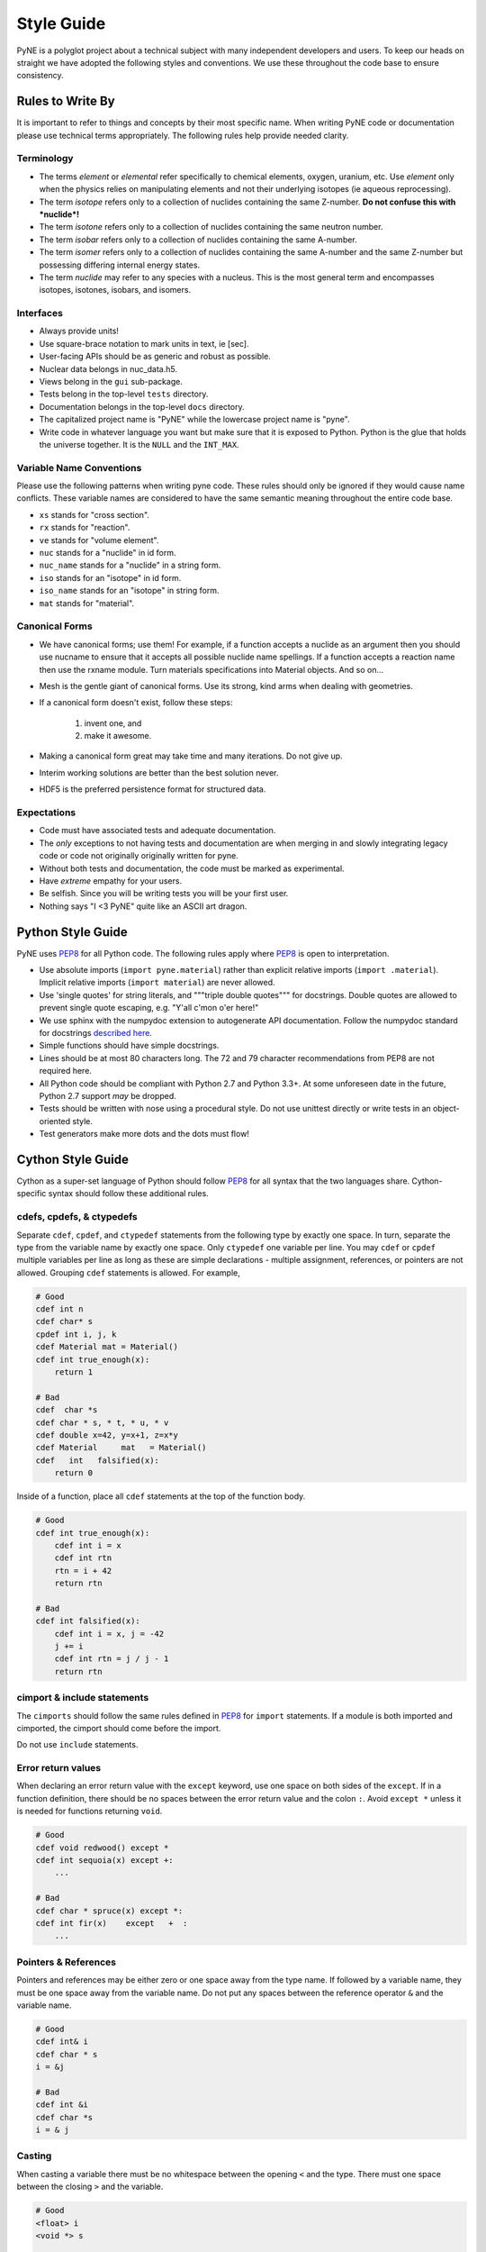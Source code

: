 .. _devsguide_styleguide:

===========
Style Guide
===========
PyNE is a polyglot project about a technical subject with many independent developers
and users. To keep our heads on straight we have adopted the following styles and 
conventions.  We use these throughout the code base to ensure consistency. 

----------------------------------
Rules to Write By
----------------------------------
It is important to refer to things and concepts by their most specific name.
When writing PyNE code or documentation please use technical terms appropriately.
The following rules help provide needed clarity.

***********
Terminology
***********
* The terms *element* or *elemental* refer specifically to chemical elements,
  oxygen, uranium, etc.  Use *element* only when the physics relies on manipulating 
  elements and not their underlying isotopes (ie aqueous reprocessing).
* The term *isotope* refers only to a collection of nuclides containing the 
  same Z-number.  **Do not confuse this with *nuclide*!**
* The term *isotone* refers only to a collection of nuclides containing the 
  same neutron number.
* The term *isobar* refers only to a collection of nuclides containing the 
  same A-number.
* The term *isomer* refers only to a collection of nuclides containing the 
  same A-number and the same Z-number but possessing differing internal energy 
  states.
* The term *nuclide* may refer to any species with a nucleus. This is the most
  general term and encompasses isotopes, isotones, isobars, and isomers.

**********
Interfaces
**********
* Always provide units! 
* Use square-brace notation to mark units in text, ie [sec].
* User-facing APIs should be as generic and robust as possible.  
* Nuclear data belongs in nuc_data.h5.
* Views belong in the ``gui`` sub-package.
* Tests belong in the top-level ``tests`` directory.
* Documentation belongs in the top-level ``docs`` directory.
* The capitalized project name is "PyNE" while the lowercase project name is "pyne".
* Write code in whatever language you want but make sure that it is exposed to Python.
  Python is the glue that holds the universe together. It is the ``NULL`` and the 
  ``INT_MAX``.

*************************
Variable Name Conventions
*************************
Please use the following patterns when writing pyne code. These rules should 
only be ignored if they would cause name conflicts. These variable names are 
considered to have the same semantic meaning throughout the entire code base.

* ``xs`` stands for "cross section".
* ``rx`` stands for "reaction".
* ``ve`` stands for "volume element".
* ``nuc`` stands for a "nuclide" in id form.
* ``nuc_name`` stands for a "nuclide" in a string form.
* ``iso`` stands for an "isotope" in id form.
* ``iso_name`` stands for an "isotope" in string form.
* ``mat`` stands for "material".

***************
Canonical Forms
***************
* We have canonical forms; use them! For example, if a function accepts a nuclide 
  as an argument then you should use nucname to ensure that it accepts all possible 
  nuclide name spellings. If a function accepts a reaction name then use the rxname
  module. Turn materials specifications into Material objects.  And so on...
* Mesh is the gentle giant of canonical forms. Use its strong, kind arms when dealing
  with geometries.
* If a canonical form doesn't exist, follow these steps:

    1. invent one, and
    2. make it awesome.

* Making a canonical form great may take time and many iterations. Do not give up.
* Interim working solutions are better than the best solution never.
* HDF5 is the preferred persistence format for structured data.

************
Expectations
************
* Code must have associated tests and adequate documentation.  
* The *only* exceptions to not having tests and documentation are when merging in and
  slowly integrating legacy code or code not originally originally written for pyne.
* Without both tests and documentation, the code must be marked as experimental.
* Have *extreme* empathy for your users.
* Be selfish. Since you will be writing tests you will be your first user.
* Nothing says "I <3 PyNE" quite like an ASCII art dragon.

-------------------
Python Style Guide 
-------------------
PyNE uses `PEP8`_ for all Python code.  The following rules apply where `PEP8`_
is open to interpretation.

* Use absolute imports (``import pyne.material``) rather than explicit relative imports
  (``import .material``). Implicit relative imports (``import material``) are never
  allowed.
* Use 'single quotes' for string literals, and """triple double quotes""" for 
  docstrings. Double quotes are allowed to prevent single quote escaping, 
  e.g. "Y'all c'mon o'er here!"
* We use sphinx with the numpydoc extension to autogenerate API documentation. Follow 
  the numpydoc standard for docstrings `described here <https://github.com/numpy/numpy/blob/master/doc/HOWTO_DOCUMENT.rst.txt>`_.
* Simple functions should have simple docstrings.
* Lines should be at most 80 characters long. The 72 and 79 character recommendations
  from PEP8 are not required here.
* All Python code should be compliant with Python 2.7 and Python 3.3+.  At some 
  unforeseen date in the future, Python 2.7 support *may* be dropped.
* Tests should be written with nose using a procedural style. Do not use unittest
  directly or write tests in an object-oriented style.
* Test generators make more dots and the dots must flow!

-------------------
Cython Style Guide 
-------------------
Cython as a super-set language of Python should follow `PEP8`_ for all syntax 
that the two languages share.  Cython-specific syntax should follow these additional
rules.

***************************
cdefs, cpdefs, & ctypedefs
***************************
Separate ``cdef``, ``cpdef``, and ``ctypedef`` statements from the following type by 
exactly one space. In turn, separate the type from the variable name by exactly 
one space. Only ``ctypedef`` one variable per line. You may ``cdef`` or ``cpdef``
multiple variables per line as long as these are simple declarations - multiple 
assignment, references, or pointers are not allowed. Grouping ``cdef`` statements 
is allowed.  For example,

.. code-block:: cython

    # Good
    cdef int n
    cdef char* s
    cpdef int i, j, k
    cdef Material mat = Material()
    cdef int true_enough(x):
        return 1

    # Bad
    cdef  char *s
    cdef char * s, * t, * u, * v
    cdef double x=42, y=x+1, z=x*y 
    cdef Material     mat   = Material()
    cdef   int   falsified(x):
        return 0

Inside of a function, place all ``cdef`` statements at the top of the function body.

.. code-block:: cython

    # Good
    cdef int true_enough(x):
        cdef int i = x
        cdef int rtn
        rtn = i + 42
        return rtn 

    # Bad
    cdef int falsified(x):
        cdef int i = x, j = -42
        j += i
        cdef int rtn = j / j - 1
        return rtn 

****************************
cimport & include statements
****************************
The ``cimports`` should follow the same rules defined in `PEP8`_ for 
``import`` statements.  If a module is both imported and cimported, the 
cimport should come before the import.

Do not use ``include`` statements.

*******************
Error return values
*******************
When declaring an error return value with the ``except`` keyword, use one 
space on both sides of the ``except``. If in a function definition, there should 
be no spaces between the error return value and the colon ``:``.  Avoid ``except *``
unless it is needed for functions returning ``void``. 

.. code-block:: cython

    # Good
    cdef void redwood() except *
    cdef int sequoia(x) except +:
        ...

    # Bad
    cdef char * spruce(x) except *:
    cdef int fir(x)    except   +  :
        ...


*********************
Pointers & References
*********************
Pointers and references may be either zero or one space away from the type name.
If followed by a variable name, they must be one space away from the variable name.
Do not put any spaces between the reference operator ``&`` and the variable name.

.. code-block:: cython

    # Good
    cdef int& i
    cdef char * s
    i = &j

    # Bad
    cdef int &i
    cdef char *s
    i = & j


*******
Casting
*******
When casting a variable there must be no whitespace between the opening ``<`` and
the type.  There must one space between the closing ``>`` and the variable.

.. code-block:: cython

    # Good
    <float> i
    <void *> s

    # Bad
    < float >i
    <void*>  s

*****
Loops
*****
Use Python loop syntax - ``for i in range(10):``.  Other for-loop constructs are 
deprecated and must be avoided.

****************
Property Keyword
****************
Properties are great! There should be exactly one space between the ``property``
keyword and the attribute name.  There may be no spaces between the attribute 
name and the colon ``:``.  All properties should have docstrings. There should 
be no blank lines between the property declaration line and the following line.

.. code-block:: cython

    # Good
    property has_cone:
        """This class has a cone.
        """
        def __get__(self):
            ...

    # Bad
    property    has_cone :

        def __get__(self):
            ...

**************************************************
Type Declarations, Extern, Public, API, & Readonly
**************************************************
Type declarations, the ``extern`` keyword, the ``public`` keyword, the ``api`` 
keyword, and the ``readonly`` keyword should always be followed by a single space.

.. code-block:: cython

    # Good
    cdef extern void * v
    cdef public api int i
    def sequoia(int x):
        ...

    # Bad
    cdef extern         void * v
    cdef public  api    int    i
    def spruce(int   x):
        ...

**************
Documentation
**************
In addition to following the numpydoc convention, also include the function or method 
signature as the first line in the docstring.  This helps sphinx print out the 
signature.  Include type information in this signature if available and relevant.

-------------------
C/C++ Style Guide 
-------------------
As software that is meant to be exposed to Python, C/C++ code written for pyne
has special needs.  Existing single-language style guides are non-idiomatic across 
the language barrier.  This style guide attempts to rectify this impedance 
mismatch by defining a hierarchy of style guides and special rules to follow that
make C/C++ more PyNEthonic. Legacy codes not originally written for pyne in these 
languages need not be migrated to this style.  While a custom style may not be 
ideal in terms of leveraging linters and style checker tools, the benefits 
in readability and portability outweigh this cost.  

The aim is to have all languages be as similar and have as idiomatic of APIs for that 
language as possible. 

Except as noted below, C/C++ code should adhere to the rules laid out in the 
following style guides in order of preference:

1. `PEP8`_
2. `The Linux Kernel Coding Style <http://www.maultech.com/chrislott/resources/cstyle/LinuxKernelCodingStyle.txt>`_
3. `The Google C++ Style Guide <http://google-styleguide.googlecode.com/svn/trunk/cppguide.xml>`_

This section was forked from the `ROS C++ Style Guide <http://wiki.ros.org/CppStyleGuide>`_.
If you require clarification on a particular syntax or idiom, please ask!

*****
Files
*****
Files may have under_scores.

C source files have the extension ``.c``.

C++ source files have the extension ``.cpp``.

Header files have the extension ``.h``.

If the file primarily implements a class, name the file after the class.

****************************
Classes, Typedefs, & Structs
****************************
Class names are CapCased:

.. code-block:: c++

    class ExampleClass;

**Exception:** if the class name contains a short acronym, the acronym itself 
should be all capitals:

.. code-block:: c++

    class HokuyoURGLaser;

Name the class after what it is. If you can't think of what it is, perhaps you 
have not thought through the design well enough.

Class names should be nouns. 

Typedef names should be lowercase_with_underscores, like primitive C/C++ and 
Python types.

Struct names should be CapCased if they have non-trivial member functions
and are more class-like.  

However, if a struct is meant to be used primarily as compound data type 
it should have a lowercase_with_underscores name, like typedefs.

*********
Functions
*********
Functions and their arguments are lowercase_with_underscores:

.. code-block:: c++

    int example_func(int example_arg);

Functions usually performs an action, so the name should make clear what it does.
Function names thus should be verbs.

*********
Variables
*********
Variable names are lowercase_with_underscores.

Integral iterator variables can be very short, such as i, j, k. Be consistent in 
how you use iterators (e.g., i on the outer loop, j on the next inner loop).

STL iterator variables should indicate what they are iterating over:

.. code-block:: c++

    std::list<int> pid_list;
    std::list<int>::iterator pid_it;

*********
Constants
*********
Constants, wherever they are used, are ALL_CAPITALS.

****************
Member Variables
****************
Variables that are members of a class are lowercase_with_underscores.
Private and protected member variables start with a single leading underscore.
Public member variables do not have a leading underscore.

.. code-block:: c++

    int public_x;
    int _protected_y;
    int _private_z;

****************
Global Variables
****************
Global variables should never be used. 

**Exception:** a file may contain a main() function. 

**********
Namespaces
**********
Namespace names, like Python module names, are lowercase *without* underscores.

Everything should be in a namespace.  Anonymous namespaces are encouraged to help
meet this requirement.

The bodies of namespace declaration and definition are not indented. This is 
the same as the `GCSG`_.

Never use a ``using namespace`` directive. Using-declarations inside of class 
or function scope, which only grab the names you intend to use, are allowed.

.. code-block:: c++

    // Good
    using std::list;    // I want to refer to std::list as list
    using std::vector;  // I want to refer to std::vector as vector

    // Bad, because it imports all names from std::
    using namespace std;  

***************
Access Patterns
***************
We are all adults here. Everything should be public.  Use private and protected 
variables only when absolutely necessary.

*************************
Accessors/Mutator Pattern
*************************
Avoid getter and setter member functions. This pattern increases code volume, 
inlining is not guaranteed, and slows down run times.

Use this pattern only if implementing a Python/Cython-like property where
getting or setting a member variable is non-trivial. In these cases, the 
storage variable should be named with a leading underscore (even though it may be 
public) and the get/set names should have the same name as the variable but without
the leading underscore:

.. code-block:: c++

    class WithAnX {
     public:
      // storage variable
      int _x;

      // getter
      int x();

      // setter
      void x(int value);
    }


**********
Formatting
**********
Indent each block by 2 spaces. Never insert literal tab characters.

The contents of a namespace are not indented.

We are all friends here! Braces should be `cuddled <http://gskinner.com/blog/archives/2008/11/curly_braces_to.html>`_:

.. code-block:: c++

    if (a < b) {
      ...
    } else {
      ...
    }

Braces may be omitted if the enclosed block is a single-line statement:

.. code-block:: c++

    if (a < b)
      x = 2*a;

Only single line comments should be used.  Multi-line comments are inconsistent
and not allowed.

.. code-block:: c++

    // This is OK

    /* This is not OK */

    /* What is even going on here?!
     * All I can see are the stars...
     */

***********
Line Length
***********
Maximum line length is 80 characters.

**************
Include Guards
**************
All headers must be protected against multiple inclusion by #ifndef guards.
These guards ought to be UUIDs:

.. code-block:: c++

    #ifndef _W7WGLJVRGRDH7G47RDHRLLCP2A
    #define _W7WGLJVRGRDH7G47RDHRLLCP2A
    ...
    #endif

Use this command for generating UUIDs:

.. code-block:: bash

    $ python -c "import uuid; import base64; print('_' + base64.b32encode(uuid.uuid4().bytes).decode().strip('='))"

This guard should begin before any other code and should end at the end of the file.



*************
Documentation
*************
All code must be documented. We use doxygen to auto-document our code. 
All functions, methods, classes, variables, enumerations, and constants 
should be documented.

***************
Console Output
***************
Avoid printf if in C++.  Use ``std::cout`` instead.

******
Macros
******
Avoid preprocessor macros whenever possible. Unlike in-line functions and const 
variables, macros are neither typed nor scoped.

***********
Inheritance
***********
When overriding a virtual method in a subclass always declare it to be virtual
so that the reader knows what's going on.

**********
Exceptions
**********
Built-in exceptions are the preferred error-reporting mechanism, 
as opposed to returning integer error codes or custom exception mechanisms.

Do not throw exceptions from destructors.

Do not throw exceptions from callbacks that you don't invoke directly.

**************
Calling exit()
**************
Only call ``exit()`` at a well-defined exit point for the application.

Never call ``exit()`` in a library.

***********
Portability
***********
Portability counts. 

Do not use uint as a type. Instead use unsigned int.

Call ``isnan()`` from within the std namespace, i.e.: ``std::isnan()``.

.. _PEP8: http://www.python.org/dev/peps/pep-0008/
.. _GCSG: http://google-styleguide.googlecode.com/svn/trunk/cppguide.xml
